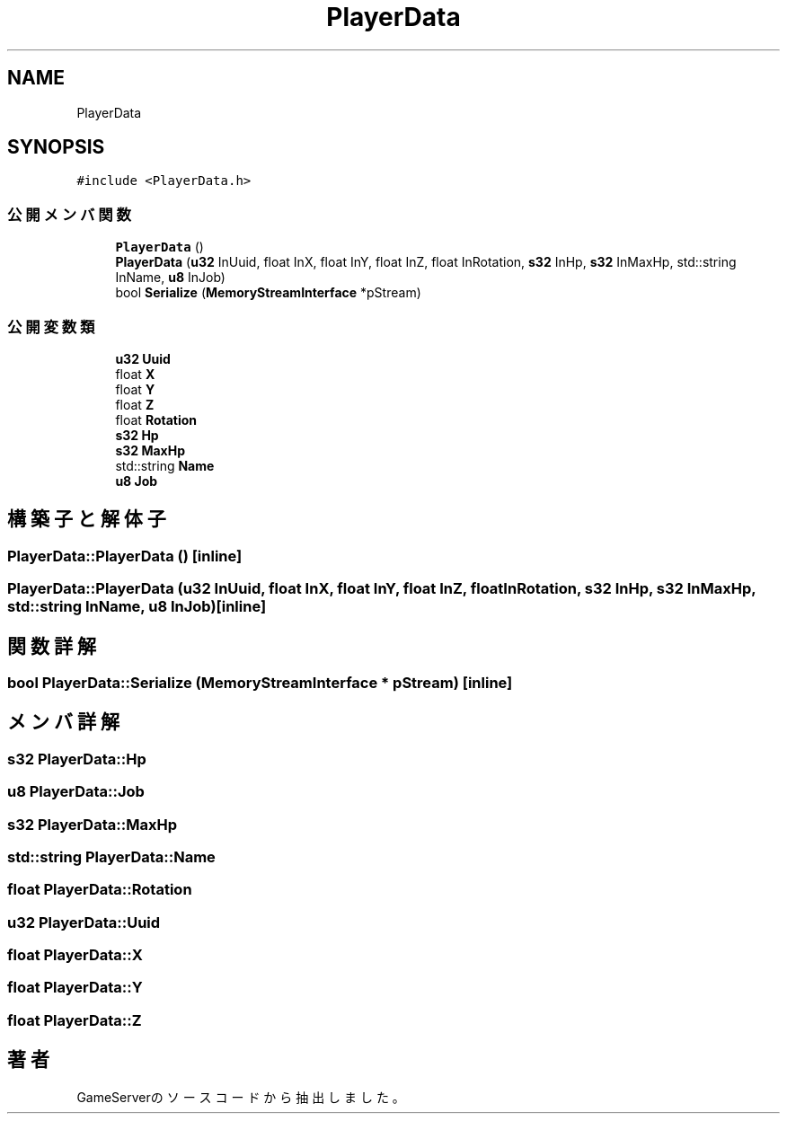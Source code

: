 .TH "PlayerData" 3 "2018年12月20日(木)" "GameServer" \" -*- nroff -*-
.ad l
.nh
.SH NAME
PlayerData
.SH SYNOPSIS
.br
.PP
.PP
\fC#include <PlayerData\&.h>\fP
.SS "公開メンバ関数"

.in +1c
.ti -1c
.RI "\fBPlayerData\fP ()"
.br
.ti -1c
.RI "\fBPlayerData\fP (\fBu32\fP InUuid, float InX, float InY, float InZ, float InRotation, \fBs32\fP InHp, \fBs32\fP InMaxHp, std::string InName, \fBu8\fP InJob)"
.br
.ti -1c
.RI "bool \fBSerialize\fP (\fBMemoryStreamInterface\fP *pStream)"
.br
.in -1c
.SS "公開変数類"

.in +1c
.ti -1c
.RI "\fBu32\fP \fBUuid\fP"
.br
.ti -1c
.RI "float \fBX\fP"
.br
.ti -1c
.RI "float \fBY\fP"
.br
.ti -1c
.RI "float \fBZ\fP"
.br
.ti -1c
.RI "float \fBRotation\fP"
.br
.ti -1c
.RI "\fBs32\fP \fBHp\fP"
.br
.ti -1c
.RI "\fBs32\fP \fBMaxHp\fP"
.br
.ti -1c
.RI "std::string \fBName\fP"
.br
.ti -1c
.RI "\fBu8\fP \fBJob\fP"
.br
.in -1c
.SH "構築子と解体子"
.PP 
.SS "PlayerData::PlayerData ()\fC [inline]\fP"

.SS "PlayerData::PlayerData (\fBu32\fP InUuid, float InX, float InY, float InZ, float InRotation, \fBs32\fP InHp, \fBs32\fP InMaxHp, std::string InName, \fBu8\fP InJob)\fC [inline]\fP"

.SH "関数詳解"
.PP 
.SS "bool PlayerData::Serialize (\fBMemoryStreamInterface\fP * pStream)\fC [inline]\fP"

.SH "メンバ詳解"
.PP 
.SS "\fBs32\fP PlayerData::Hp"

.SS "\fBu8\fP PlayerData::Job"

.SS "\fBs32\fP PlayerData::MaxHp"

.SS "std::string PlayerData::Name"

.SS "float PlayerData::Rotation"

.SS "\fBu32\fP PlayerData::Uuid"

.SS "float PlayerData::X"

.SS "float PlayerData::Y"

.SS "float PlayerData::Z"


.SH "著者"
.PP 
 GameServerのソースコードから抽出しました。
